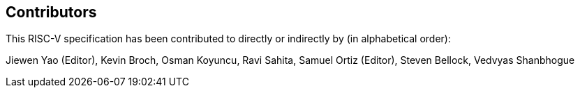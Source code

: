 == Contributors

This RISC-V specification has been contributed to directly or indirectly by (in alphabetical order):

Jiewen Yao (Editor), Kevin Broch, Osman Koyuncu, Ravi Sahita, Samuel Ortiz (Editor), Steven Bellock, Vedvyas Shanbhogue
